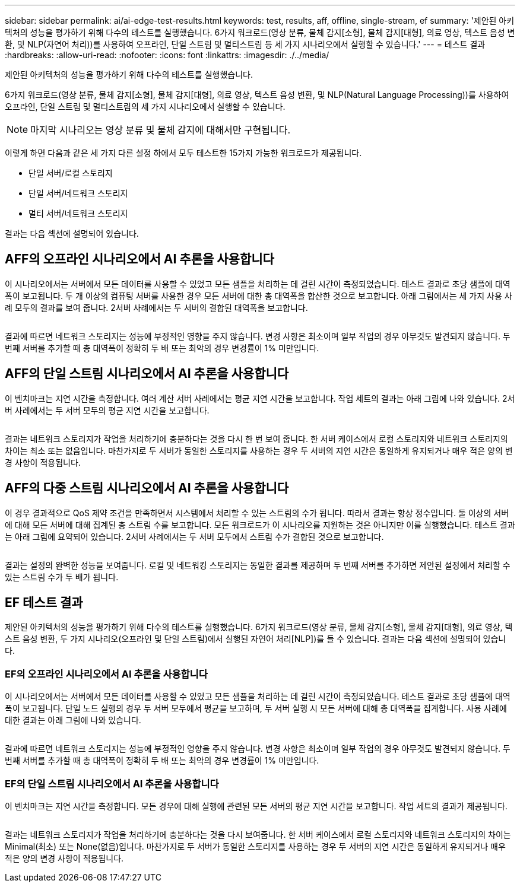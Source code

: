 ---
sidebar: sidebar 
permalink: ai/ai-edge-test-results.html 
keywords: test, results, aff, offline, single-stream, ef 
summary: '제안된 아키텍처의 성능을 평가하기 위해 다수의 테스트를 실행했습니다. 6가지 워크로드(영상 분류, 물체 감지[소형], 물체 감지[대형], 의료 영상, 텍스트 음성 변환, 및 NLP(자연어 처리))를 사용하여 오프라인, 단일 스트림 및 멀티스트림 등 세 가지 시나리오에서 실행할 수 있습니다.' 
---
= 테스트 결과
:hardbreaks:
:allow-uri-read: 
:nofooter: 
:icons: font
:linkattrs: 
:imagesdir: ./../media/


[role="lead"]
제안된 아키텍처의 성능을 평가하기 위해 다수의 테스트를 실행했습니다.

6가지 워크로드(영상 분류, 물체 감지[소형], 물체 감지[대형], 의료 영상, 텍스트 음성 변환, 및 NLP(Natural Language Processing))를 사용하여 오프라인, 단일 스트림 및 멀티스트림의 세 가지 시나리오에서 실행할 수 있습니다.


NOTE: 마지막 시나리오는 영상 분류 및 물체 감지에 대해서만 구현됩니다.

이렇게 하면 다음과 같은 세 가지 다른 설정 하에서 모두 테스트한 15가지 가능한 워크로드가 제공됩니다.

* 단일 서버/로컬 스토리지
* 단일 서버/네트워크 스토리지
* 멀티 서버/네트워크 스토리지


결과는 다음 섹션에 설명되어 있습니다.



== AFF의 오프라인 시나리오에서 AI 추론을 사용합니다

이 시나리오에서는 서버에서 모든 데이터를 사용할 수 있었고 모든 샘플을 처리하는 데 걸린 시간이 측정되었습니다. 테스트 결과로 초당 샘플에 대역폭이 보고됩니다. 두 개 이상의 컴퓨팅 서버를 사용한 경우 모든 서버에 대한 총 대역폭을 합산한 것으로 보고합니다. 아래 그림에서는 세 가지 사용 사례 모두의 결과를 보여 줍니다. 2서버 사례에서는 두 서버의 결합된 대역폭을 보고합니다.

image:ai-edge-image12.png[""]

결과에 따르면 네트워크 스토리지는 성능에 부정적인 영향을 주지 않습니다. 변경 사항은 최소이며 일부 작업의 경우 아무것도 발견되지 않습니다. 두 번째 서버를 추가할 때 총 대역폭이 정확히 두 배 또는 최악의 경우 변경률이 1% 미만입니다.



== AFF의 단일 스트림 시나리오에서 AI 추론을 사용합니다

이 벤치마크는 지연 시간을 측정합니다. 여러 계산 서버 사례에서는 평균 지연 시간을 보고합니다. 작업 세트의 결과는 아래 그림에 나와 있습니다. 2서버 사례에서는 두 서버 모두의 평균 지연 시간을 보고합니다.

image:ai-edge-image13.png[""]

결과는 네트워크 스토리지가 작업을 처리하기에 충분하다는 것을 다시 한 번 보여 줍니다. 한 서버 케이스에서 로컬 스토리지와 네트워크 스토리지의 차이는 최소 또는 없음입니다. 마찬가지로 두 서버가 동일한 스토리지를 사용하는 경우 두 서버의 지연 시간은 동일하게 유지되거나 매우 적은 양의 변경 사항이 적용됩니다.



== AFF의 다중 스트림 시나리오에서 AI 추론을 사용합니다

이 경우 결과적으로 QoS 제약 조건을 만족하면서 시스템에서 처리할 수 있는 스트림의 수가 됩니다. 따라서 결과는 항상 정수입니다. 둘 이상의 서버에 대해 모든 서버에 대해 집계된 총 스트림 수를 보고합니다. 모든 워크로드가 이 시나리오를 지원하는 것은 아니지만 이를 실행했습니다. 테스트 결과는 아래 그림에 요약되어 있습니다. 2서버 사례에서는 두 서버 모두에서 스트림 수가 결합된 것으로 보고합니다.

image:ai-edge-image14.png[""]

결과는 설정의 완벽한 성능을 보여줍니다. 로컬 및 네트워킹 스토리지는 동일한 결과를 제공하며 두 번째 서버를 추가하면 제안된 설정에서 처리할 수 있는 스트림 수가 두 배가 됩니다.



== EF 테스트 결과

제안된 아키텍처의 성능을 평가하기 위해 다수의 테스트를 실행했습니다. 6가지 워크로드(영상 분류, 물체 감지[소형], 물체 감지[대형], 의료 영상, 텍스트 음성 변환, 두 가지 시나리오(오프라인 및 단일 스트림)에서 실행된 자연어 처리[NLP])를 들 수 있습니다. 결과는 다음 섹션에 설명되어 있습니다.



=== EF의 오프라인 시나리오에서 AI 추론을 사용합니다

이 시나리오에서는 서버에서 모든 데이터를 사용할 수 있었고 모든 샘플을 처리하는 데 걸린 시간이 측정되었습니다. 테스트 결과로 초당 샘플에 대역폭이 보고됩니다. 단일 노드 실행의 경우 두 서버 모두에서 평균을 보고하며, 두 서버 실행 시 모든 서버에 대해 총 대역폭을 집계합니다. 사용 사례에 대한 결과는 아래 그림에 나와 있습니다.

image:ai-edge-image15.png[""]

결과에 따르면 네트워크 스토리지는 성능에 부정적인 영향을 주지 않습니다. 변경 사항은 최소이며 일부 작업의 경우 아무것도 발견되지 않습니다. 두 번째 서버를 추가할 때 총 대역폭이 정확히 두 배 또는 최악의 경우 변경률이 1% 미만입니다.



=== EF의 단일 스트림 시나리오에서 AI 추론을 사용합니다

이 벤치마크는 지연 시간을 측정합니다. 모든 경우에 대해 실행에 관련된 모든 서버의 평균 지연 시간을 보고합니다. 작업 세트의 결과가 제공됩니다.

image:ai-edge-image16.png[""]

결과는 네트워크 스토리지가 작업을 처리하기에 충분하다는 것을 다시 보여줍니다. 한 서버 케이스에서 로컬 스토리지와 네트워크 스토리지의 차이는 Minimal(최소) 또는 None(없음)입니다. 마찬가지로 두 서버가 동일한 스토리지를 사용하는 경우 두 서버의 지연 시간은 동일하게 유지되거나 매우 적은 양의 변경 사항이 적용됩니다.
